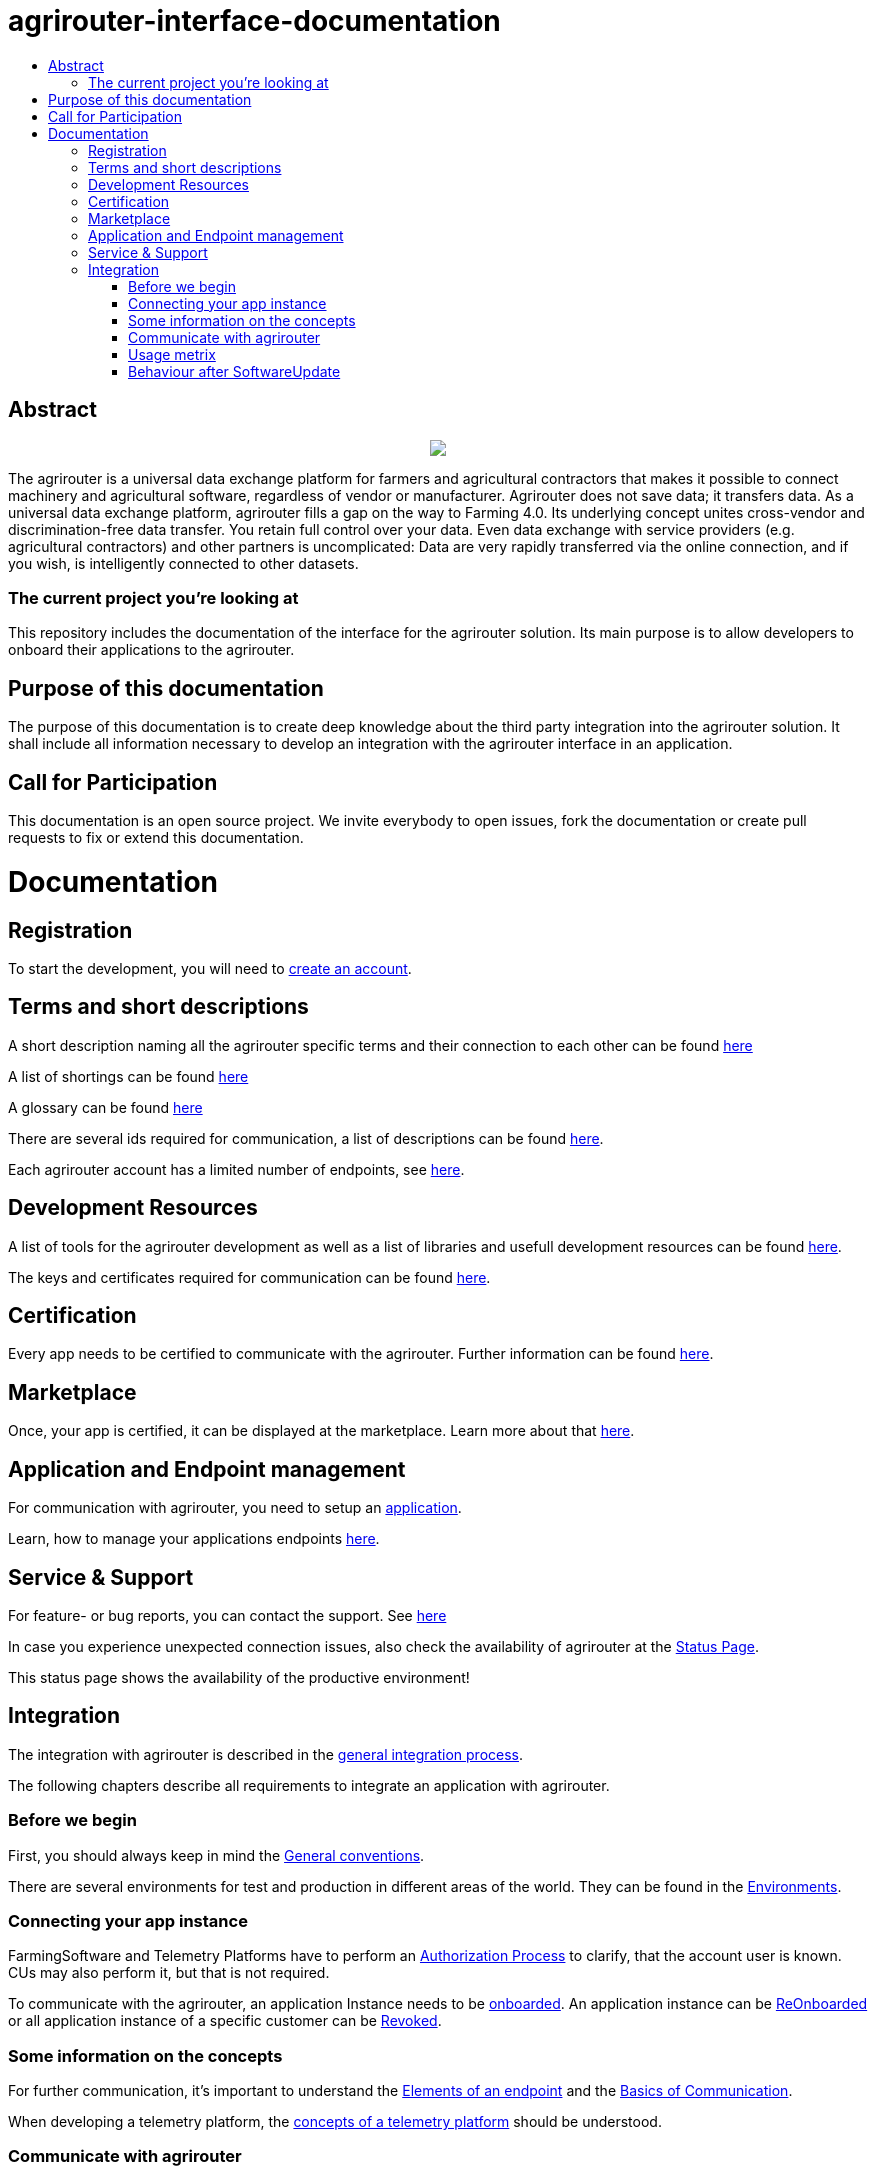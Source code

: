 = agrirouter-interface-documentation
:imagesdir: assets/images
:toc:
:toc-title:
:toc-levels: 4

[abstract]
== Abstract
++++
<p align="center">
 <img src="./assets/images/agrirouter.svg">
</p>
++++

The agrirouter is a universal data exchange platform for farmers and agricultural contractors that makes it possible to connect machinery and agricultural software, regardless of vendor or manufacturer. Agrirouter does not save data; it transfers data. As a universal data exchange platform, agrirouter fills a gap on the way to Farming 4.0. Its underlying concept unites cross-vendor and discrimination-free data transfer. You retain full control over your data. Even data exchange with service providers (e.g. agricultural contractors) and other partners is uncomplicated: Data are very rapidly transferred via the online connection, and if you wish, is intelligently connected to other datasets.

=== The current project you're looking at

This repository includes the documentation of the interface for the agrirouter solution.
Its main purpose is to allow developers to onboard their applications to the agrirouter.

== Purpose of this documentation

The purpose of this documentation is to create deep knowledge about the third party integration into the agrirouter solution. It shall include all information necessary to develop an integration with the agrirouter interface in an application.

== Call for Participation

This documentation is an open source project. We invite everybody to open issues, fork the documentation or create pull requests to fix or extend this documentation.


= Documentation

== Registration

To start the development, you will need to link:./docs/registration.adoc[create an account].


== Terms and short descriptions

A short description naming all the agrirouter specific terms and their connection to each other can be found link:./terms.adoc[here]

A list of shortings can be found link:./docs/shortings.adoc[here]

A glossary can be found link:./docs/glossary.adoc[here]

There are several ids required for communication, a list of descriptions can be found link:./docs/ids-and-definitions.adoc[here].


Each agrirouter account has a limited number of endpoints, see link:./docs/limitations.adoc[here].

== Development Resources

A list of tools for the agrirouter development as well as a list of libraries and usefull development resources can be found link:./docs/development-resources.adoc[here].

The keys and certificates required for communication can be found link:./docs/keys.adoc[here].

== Certification

Every app needs to be certified to communicate with the agrirouter. Further information can be found link:./docs/certification.adoc[here].

== Marketplace

Once, your app is certified, it can be displayed at the marketplace. Learn more about that link:./docs/marketplace.adoc[here].

== Application and Endpoint management

For communication with agrirouter, you need to setup an link:./docs/applications.adoc[application].


Learn, how to manage your applications endpoints link:./docs/application-endpoint-management.adoc[here].

== Service & Support

For feature- or bug reports, you can contact the support. See link:./docs/service-support.adoc[here]

In case you experience unexpected connection issues, also check the availability of agrirouter at the link:https://my-agrirouter.com/support/system-status[Status Page].

[Important]
====
This status page shows the availability of the productive environment!
====

== Integration

The integration with agrirouter is described in the link:./docs/general-integration-process.adoc[general integration process].

The following chapters describe all requirements to integrate an application with agrirouter.

=== Before we begin
First, you should always keep in mind the link:./docs/integration/general-conventions.adoc[General conventions].

There are several environments for test and production in different areas of the world. They can be found in the link:./docs/integration/environments.adoc[Environments].

=== Connecting your app instance
FarmingSoftware and Telemetry Platforms have to perform an link:./docs/integration/authorization.adoc[Authorization Process] to clarify, that the account user is known. CUs may also perform it, but that is not required.

To communicate with the agrirouter, an application Instance needs to be link:./docs/integration/onboarding.adoc[onboarded]. An application instance can be link:docs/integration/reonboarding.adoc[ReOnboarded] or all application instance of a specific customer can be link:docs/integration/revoke.adoc[Revoked].

=== Some information on the concepts

For further communication, it's important to understand the link:./docs/endpoint.adoc[Elements of an endpoint] and the link:./docs/communication.adoc[Basics of Communication].

When developing a telemetry platform, the link:./docs/telemetry-platform-concepts.adoc[concepts of a telemetry platform] should be understood.

=== Communicate with agrirouter


To send a message, it has to be built first. Read link:./docs/integration/build-message.adoc[here] about building messages and commands.

Every application instance can link:./docs/integration/message-sending.adoc[send messages] and commands the same way.

While link:./docs/tmt/overview.adoc[messages] are meant to be forwarded to other endpoints, link:./docs/commands/overview.adoc[commands] are used to link:./docs/commands/ecosystem.adoc[explore the ecosystem], link:./docs/commands/endpoint.adoc[configure your endpoint] and link:./docs/commands/feed.adoc[request messages from the feed].

Command results and messages from other endpoints will be link:./docs/integration/message-receiving.adoc[received through the outbox] by the receiving application instance.

Messages from other endpoints are put into the outbox by link:./docs/integration/push-notification.adoc[push notifications] as well as by link:./docs/commands/feed[requesting the feed content].


Depending on the  link:./docs/integration/analyze-result.adoc#ResponseType[resultType], the Result can be link:./docs/integration/analyze-result.adoc[analyzed].


=== Usage metrix

As an application provider, you can download link:./docs/usage-metrix.adoc[usage metrics] to check, which account consumed how much data.

=== Behaviour after SoftwareUpdate
Read here, how to handle link:./docs/update.adoc[new versions and updates].


==== Link Section
This page is found in every file and links to the major topics
[width="100%"]
|====
|link:./README.adoc[Index]|link:./docs/general.adoc[OverView]|link:./docs/shortings.adoc[shortings]|link:./terms.adoc[agrirouter in a nutshell]
|====
